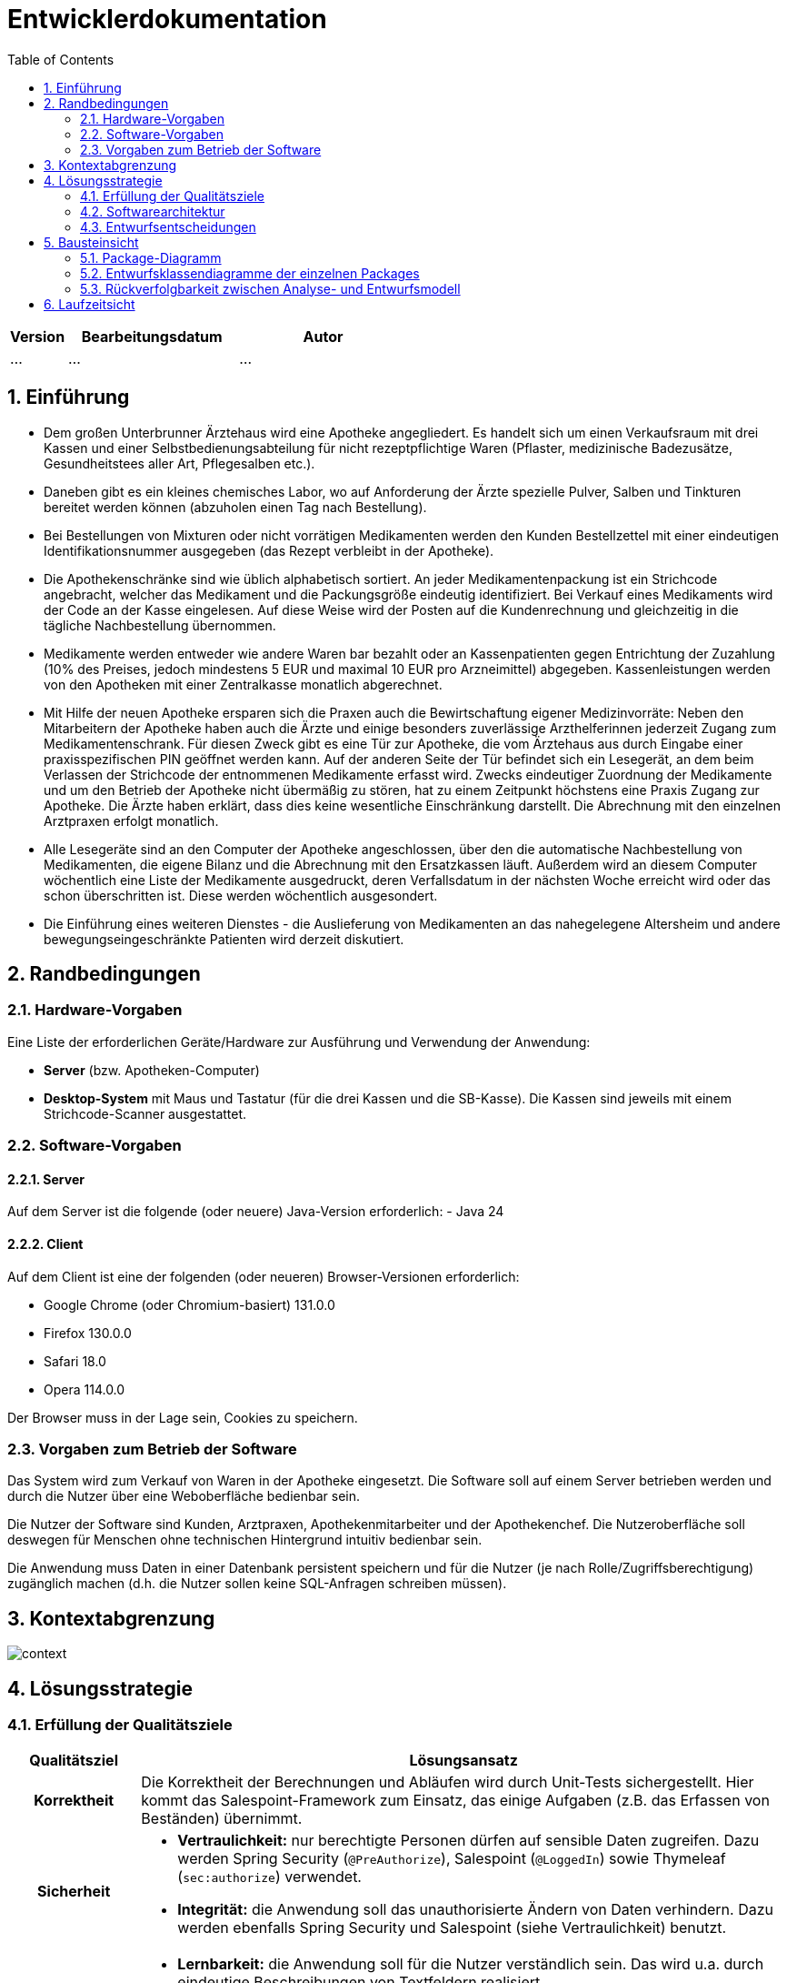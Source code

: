 = Entwicklerdokumentation
:project_name: name-des-projekts
:toc: left
:numbered:

[options="header"]
[cols="1, 3, 3"]
|===
|Version | Bearbeitungsdatum   | Autor 
|...	| ... | ...
|===


== Einführung
* Dem großen Unterbrunner Ärztehaus wird eine Apotheke angegliedert. Es handelt sich um 
einen Verkaufsraum mit drei Kassen und einer Selbstbedienungsabteilung für nicht 
rezeptpflichtige Waren (Pflaster, medizinische Badezusätze, Gesundheitstees aller Art, 
Pflegesalben etc.).


* Daneben gibt es ein kleines chemisches Labor, wo auf Anforderung 
der Ärzte spezielle Pulver, Salben und Tinkturen bereitet werden können (abzuholen einen 
Tag nach Bestellung).  


* Bei Bestellungen von Mixturen oder nicht vorrätigen Medikamenten werden den Kunden 
Bestellzettel mit einer eindeutigen Identifikationsnummer ausgegeben (das Rezept 
verbleibt in der Apotheke).

* Die  Apothekenschränke  sind  wie  üblich  alphabetisch  sortiert.  An  jeder  
Medikamentenpackung ist ein Strichcode angebracht, welcher das Medikament und die  
Packungsgröße eindeutig identifiziert. Bei Verkauf eines Medikaments wird der Code an 
der Kasse eingelesen.
Auf diese Weise wird der Posten auf die Kundenrechnung und 
gleichzeitig in die tägliche Nachbestellung übernommen.

* Medikamente werden entweder wie andere Waren bar bezahlt oder an Kassenpatienten 
gegen Entrichtung der Zuzahlung (10% des Preises, jedoch mindestens 5 EUR und 
maximal 10 EUR pro Arzneimittel) abgegeben. Kassenleistungen werden von den 
Apotheken mit einer Zentralkasse monatlich abgerechnet.

* Mit Hilfe der neuen Apotheke ersparen sich die Praxen auch die Bewirtschaftung eigener 
Medizinvorräte: Neben den Mitarbeitern der Apotheke haben auch die Ärzte und einige 
besonders zuverlässige Arzthelferinnen jederzeit Zugang zum Medikamentenschrank. Für 
diesen Zweck gibt es eine Tür zur Apotheke, die vom Ärztehaus aus durch Eingabe einer 
praxisspezifischen PIN geöffnet werden kann. Auf der anderen Seite der Tür befindet sich 
ein Lesegerät, an dem beim Verlassen der Strichcode der entnommenen Medikamente 
erfasst wird. Zwecks eindeutiger Zuordnung der Medikamente und um den Betrieb der 
Apotheke nicht übermäßig zu stören, hat zu einem Zeitpunkt höchstens eine Praxis 
Zugang zur Apotheke. Die Ärzte haben erklärt, dass dies keine wesentliche Einschränkung 
darstellt. Die Abrechnung mit den einzelnen Arztpraxen erfolgt monatlich.  

* Alle Lesegeräte sind an den Computer der Apotheke angeschlossen, über den die 
automatische Nachbestellung von Medikamenten, die eigene Bilanz und die Abrechnung 
mit den Ersatzkassen läuft. Außerdem wird an diesem Computer wöchentlich eine Liste 
der Medikamente ausgedruckt, deren Verfallsdatum in der nächsten Woche erreicht wird 
oder das schon überschritten ist. Diese werden wöchentlich ausgesondert.   

* Die Einführung eines weiteren Dienstes - die Auslieferung von Medikamenten an das 
nahegelegene Altersheim und andere bewegungseingeschränkte Patienten wird derzeit 
diskutiert. 

== Randbedingungen
=== Hardware-Vorgaben
Eine Liste der erforderlichen Geräte/Hardware zur Ausführung und Verwendung der Anwendung:

* **Server** (bzw. Apotheken-Computer)
* **Desktop-System** mit Maus und Tastatur (für die drei Kassen und die SB-Kasse).
  Die Kassen sind jeweils mit einem Strichcode-Scanner ausgestattet.


=== Software-Vorgaben

==== Server
Auf dem Server ist die folgende (oder neuere) Java-Version erforderlich:
- Java 24

==== Client
Auf dem Client ist eine der folgenden (oder neueren) Browser-Versionen erforderlich:

- Google Chrome (oder Chromium-basiert) 131.0.0
- Firefox 130.0.0
- Safari 18.0
- Opera 114.0.0

Der Browser muss in der Lage sein, Cookies zu speichern.

=== Vorgaben zum Betrieb der Software

Das System wird zum Verkauf von Waren in der Apotheke eingesetzt. Die Software soll auf einem Server betrieben werden und durch die Nutzer über eine Weboberfläche bedienbar sein.

Die Nutzer der Software sind Kunden, Arztpraxen, Apothekenmitarbeiter und der Apothekenchef. Die Nutzeroberfläche soll deswegen für Menschen ohne technischen Hintergrund intuitiv bedienbar sein.

Die Anwendung muss Daten in einer Datenbank persistent speichern und für die Nutzer (je nach Rolle/Zugriffsberechtigung) zugänglich machen (d.h. die Nutzer sollen keine SQL-Anfragen schreiben müssen).

== Kontextabgrenzung
image::models/design/context.png[]

== Lösungsstrategie
=== Erfüllung der Qualitätsziele
[options="header", cols="1h,5"]
|=== 
|Qualitätsziel |Lösungsansatz

|Korrektheit
|Die Korrektheit der Berechnungen und Abläufen wird durch Unit-Tests sichergestellt. Hier kommt das Salespoint-Framework zum Einsatz, das einige Aufgaben (z.B. das Erfassen von Beständen) übernimmt.

|Sicherheit
a|
* **Vertraulichkeit:** nur berechtigte Personen dürfen auf sensible Daten zugreifen. Dazu werden Spring Security (`@PreAuthorize`), Salespoint (`@LoggedIn`) sowie Thymeleaf (`sec:authorize`) verwendet.

* **Integrität:** die Anwendung soll das unauthorisierte Ändern von Daten verhindern. Dazu werden ebenfalls Spring Security und Salespoint (siehe Vertraulichkeit) benutzt.

|Nutzbarkeit
a|
* **Lernbarkeit:** die Anwendung soll für die Nutzer verständlich sein. Das wird u.a. durch eindeutige Beschreibungen von Textfeldern realisiert.

* **Fehlerbehandlung:** die Anwendung soll ungültige Eingaben erkennen. Diese dürfen nicht zum ungültigen Systemzustand führen.

* **Barrierefreiheit:** die Anwendung soll von möglichst vielen (potentiell eingeschränkten) Personen bedienbar sein. Dies wird u.a. durch angemessene Schriftgröße und ausreichenden Kontrast in der Nutzeroberfläche sichergestellt.

|Performance
a|
Das System soll einen reibungslosen Workflow bei Standardvorgängen (Kasse, Bestandsabfrage) ermöglichen. Es muss Testfälle geben (automatisch oder manuell), die prüfen, ob dieses Ziel erfüllt ist.

|Wartbarkeit / Erweiterbarkeit
a|
* **Modularität:** das System soll sich aus einzelnen Modulen zusammensetzen, sodass Änderungen an einer Stelle sich auf wenige Stellen auswirken.
* **Wiederverwendbarkeit:** Teilkomponenten sollen durch andere Systeme und Komponenten wiederverwendbar sein.
* **Modifizierbarkeit:** Die Anwendung soll ohne Fehler erweitert oder modifiziert werden können.

|===

=== Softwarearchitektur
image::./models/design/architecture.png[]

=== Entwurfsentscheidungen
==== Verwendete Muster
Spring MVC, https://en.wikipedia.org/wiki/Post/Redirect/Get[Post-Redirect-Get]

==== Persistenz
Es wird eine H2-Datenbank (über JPA) verwendet.

==== Benutzeroberfläche
TODO

==== Verwendung externer Frameworks


[options="header", cols="1,2,3"]
|===
|Externes Package |Verwendet von |Warum
|Spring Boot|Allgemeine Nutzung|vorgegeben
|Spring Data JPA|Persistenz|vorgegeben
|Spring Security|Sicherheit|vorgegeben
|Salespoint|Allgemeine Nutzung|vorgegeben
|Semantic UI|UI|Semantic UI ist eine CSS-Bibliothek, die die Entwicklung der Benutzeroberfläche vereinfacht.
|===

== Bausteinsicht

=== Package-Diagramm
image::./models/design/package.png[]


=== Entwurfsklassendiagramme der einzelnen Packages
** personal

image::models/design/personal.png[]


[options="header"]
|===
|Klasse/Enumeration |Beschreibung
|PersonalService | Eine Serviceklasse, die die Verwaltung von Personal übernimmt. Bietet Methoden zum Erstellen, Aktivieren, Löschen und Abfragen von Benutzern.
|PesonalController | Ein Spring MVC Controller zur Verwaltung von Personal. Ermöglicht das Hinzufügen, Löschen und Aktivieren von Benutzern.
|===

=== Rückverfolgbarkeit zwischen Analyse- und Entwurfsmodell




_Die folgende Tabelle zeigt die Rückverfolgbarkeit zwischen Entwurfs- und Analysemodell._

** personal
[options="header"]
|===
|Klasse/Enumeration (Analysemodell) |Klasse/Enumeration (Entwurfsmodell)
|Personal | pharmacy.personal.PersonalService, pharmacy.personal.PesonalController
|Mitarbeiter | pharmacy.user.User, salespointframework.UserAccount
|Klinik | pharmacy.user.User (mit Rolle 'DOCTORS_OFFICE')
|Benutzer | pharmacy.user.User, pharmacy.user.BaseUser
|===


== Laufzeitsicht
** personal

image::models/design/personal2.png[]